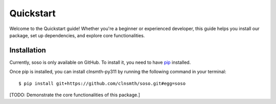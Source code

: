 .. _quickstart:

Quickstart
==========

Welcome to the Quickstart guide! Whether you're a beginner or experienced developer, this guide helps you install our package, set up dependencies, and explore core functionalities.

Installation
------------

Currently, soso is only available on GitHub.  To install it, you need to have `pip <https://pip.pypa.io/en/stable/installation/>`_ installed.

Once pip is installed, you can install clnsmth-py311 by running the following command in your terminal::

    $ pip install git+https://github.com/clnsmth/soso.git#egg=soso



[TODO: Demonstrate the core functionalities of this package.]
